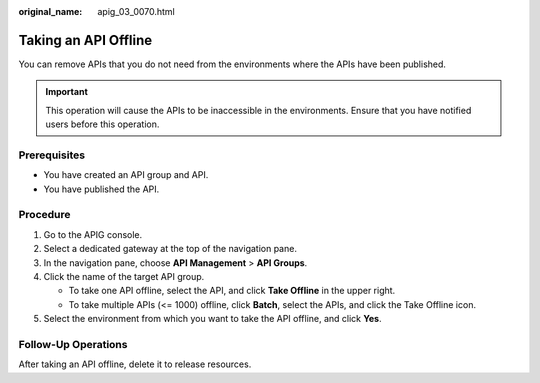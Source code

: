:original_name: apig_03_0070.html

.. _apig_03_0070:

Taking an API Offline
=====================

You can remove APIs that you do not need from the environments where the APIs have been published.

.. important::

   This operation will cause the APIs to be inaccessible in the environments. Ensure that you have notified users before this operation.

Prerequisites
-------------

-  You have created an API group and API.
-  You have published the API.

Procedure
---------

#. Go to the APIG console.
#. Select a dedicated gateway at the top of the navigation pane.
#. In the navigation pane, choose **API Management** > **API Groups**.
#. Click the name of the target API group.

   -  To take one API offline, select the API, and click **Take Offline** in the upper right.
   -  To take multiple APIs (<= 1000) offline, click **Batch**, select the APIs, and click the Take Offline icon.

#. Select the environment from which you want to take the API offline, and click **Yes**.

Follow-Up Operations
--------------------

After taking an API offline, delete it to release resources.
